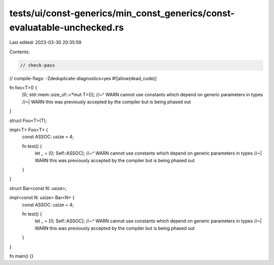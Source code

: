 tests/ui/const-generics/min_const_generics/const-evaluatable-unchecked.rs
=========================================================================

Last edited: 2023-03-30 20:35:59

Contents:

.. code-block:: rs

    // check-pass
// compile-flags: -Zdeduplicate-diagnostics=yes
#![allow(dead_code)]

fn foo<T>() {
    [0; std::mem::size_of::<*mut T>()];
    //~^ WARN cannot use constants which depend on generic parameters in types
    //~| WARN this was previously accepted by the compiler but is being phased out
}

struct Foo<T>(T);

impl<T> Foo<T> {
    const ASSOC: usize = 4;

    fn test() {
        let _ = [0; Self::ASSOC];
        //~^ WARN cannot use constants which depend on generic parameters in types
        //~| WARN this was previously accepted by the compiler but is being phased out
    }
}

struct Bar<const N: usize>;

impl<const N: usize> Bar<N> {
    const ASSOC: usize = 4;

    fn test() {
        let _ = [0; Self::ASSOC];
        //~^ WARN cannot use constants which depend on generic parameters in types
        //~| WARN this was previously accepted by the compiler but is being phased out
    }
}

fn main() {}



